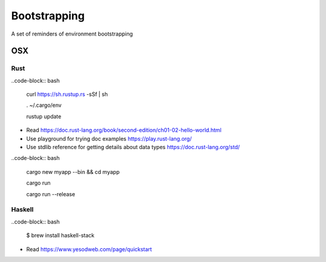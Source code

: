 =============
Bootstrapping
=============

A set of reminders of environment bootstrapping


OSX
===

Rust
----

..code-block:: bash

    curl https://sh.rustup.rs -sSf | sh

    . ~/.cargo/env

    rustup update


* Read https://doc.rust-lang.org/book/second-edition/ch01-02-hello-world.html
* Use playground for trying doc examples https://play.rust-lang.org/
* Use stdlib reference for getting details about data types https://doc.rust-lang.org/std/


..code-block:: bash

    cargo new myapp --bin && cd myapp

    cargo run

    cargo run --release


Haskell
-------

..code-block:: bash

    $ brew install haskell-stack


* Read https://www.yesodweb.com/page/quickstart
